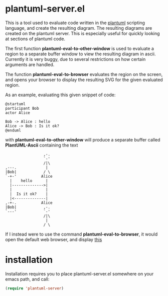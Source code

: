 * plantuml-server.el
  This is a tool used to evaluate code written in the [[http://plantuml.sourceforge.net/index.html][plantuml]]
  scripting language, and create the resulting diagram. The resulting
  diagrams are created on the plantuml server. This is especially
  useful for quickly looking at sections of plantuml code.

  The first function *plantuml-eval-to-other-window* is used to
  evaluate a region to a separate buffer window to view the resulting
  diagram in ascii. Currently it is very buggy, due to several
  restrictions on how certain arguments are handled.

  The function *plantuml-eval-to-browser* evaluates the region on the
  screen, and opens your browser to display the resulting SVG for the
  given evaluated region.

  As an example, evaluating this given snippet of code:
  
#+BEGIN_EXAMPLE
  @startuml
  participant Bob
  actor Alice
  
  Bob -> Alice : hello
  Alice -> Bob : Is it ok?
  @enduml
#+END_EXAMPLE

  with *plantuml-eval-to-other-window* will produce a separate buffer
  called *PlantUML-Ascii* containing the text

#+BEGIN_EXAMPLE
                      ,-.  
                      `-'  
                      /|\  
     ,---.             |   
     |Bob|            / \  
     `-+-'           Alice 
       |    hello      |   
       |-------------->|   
       |               |   
       |  Is it ok?    |   
       |<--------------|   
     ,-+-.           Alice 
     |Bob|            ,-.  
     `---'            `-'  
                      /|\  
                       |   
                      / \   
#+END_EXAMPLE

  If I instead were to use the command *plantuml-eval-to-browser*, it
  would open the default web browser, and display [[http://www.plantuml.com/plantuml/svg/AqWiAibCpYn8p2jHSCfFuafCBialKd3CoKnEvU822YZesa5u2bOA6QavEVbS41vG62HhfU1Ph91Pef2VRGy0][this]]

* installation
  Installation requires you to place plantuml-server.el somewhere on
  your emacs path, and call:

  #+BEGIN_SRC emacs-lisp
   (require 'plantuml-server)
  #+END_SRC

  
